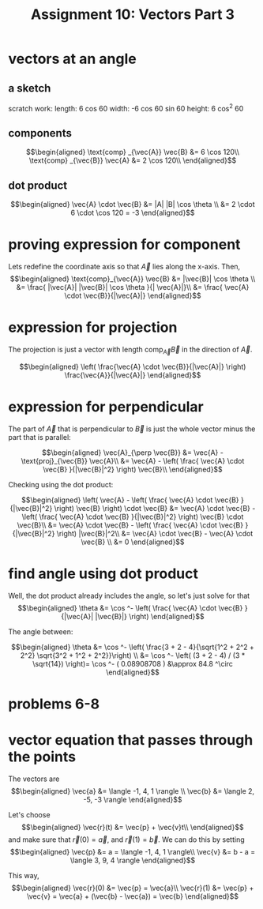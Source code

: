 #+TITLE: Assignment 10: Vectors Part 3
* vectors at an angle
  
** a sketch
 
\begin{tikzpicture}
    \draw[black, thick, ->] (1, 0) -- (0, 1.73205080757) node[above right] {$\vec{A}$};
    \draw[black, thick, ->] (1, 0) -- (0, 0) node[above left] {$\text{proj}_\vec{B}\vec{A}$};
    \draw[black, thick, ->] (1, 0) -- (7, 0) node[above right] {\( \vec{B} \)};
    \draw[black, thick, ->] (1, 0) -- (2.598, -1.5) node[above right] {$\text{proj}_\vec{B}\vec{A}$};
\end{tikzpicture}

scratch work:
length: 6 cos 60
width: -6 cos 60 sin 60
height: 6 cos^2 60
** components
   
   \[\begin{aligned}
   \text{comp} _{\vec{A}} \vec{B} &= 6 \cos  120\\
   \text{comp} _{\vec{B}} \vec{A} &= 2 \cos  120\\
   \end{aligned}\]

** dot product

   
   \[\begin{aligned}
   \vec{A} \cdot \vec{B} &= |A| |B| \cos  \theta \\
   &= 2 \cdot 6 \cdot \cos  120 = -3
   \end{aligned}\]
   
* proving expression for component 
  
  Lets redefine the coordinate axis so that $\vec{A}$ lies along the x-axis. Then,
  \[\begin{aligned}
  \text{comp}_{\vec{A}} \vec{B} &= |\vec{B}| \cos  \theta \\
  &= \frac{ |\vec{A}| |\vec{B}| \cos  \theta }{| \vec{A}|}\\
  &= \frac{ \vec{A} \cdot \vec{B}}{|\vec{A}|}
  \end{aligned}\]
  
* expression for projection

  The projection is just a vector with length $\text{comp}_{\vec{A}} \vec{B}$ in the direction of $\vec A$.
  
  \[\begin{aligned}
  \left( \frac{\vec{A} \cdot \vec{B}}{|\vec{A}|} \right)  \frac{\vec{A}}{|\vec{A}|}
  \end{aligned}\]
  
* expression for perpendicular
  The part of $\vec{A}$ that is perpendicular to $\vec B$ is just the whole vector minus the part that is parallel:
  
  \[\begin{aligned}
  \vec{A}_{\perp  \vec{B}} &= \vec{A} - \text{proj}_{\vec{B}} \vec{A}\\
  &= \vec{A} - \left( \frac{ \vec{A} \cdot \vec{B} }{|\vec{B}|^2} \right)  \vec{B}\\
  \end{aligned}\]

  Checking using the dot product:

  
  \[\begin{aligned}
  \left(  \vec{A} - \left( \frac{ \vec{A} \cdot \vec{B} }{|\vec{B}|^2} \right)  \vec{B} \right)  \cdot \vec{B} &= \vec{A} \cdot \vec{B} - \left( \frac{ \vec{A} \cdot \vec{B} }{|\vec{B}|^2} \right)  \vec{B} \cdot \vec{B}\\
  &= \vec{A} \cdot \vec{B} - \left( \frac{ \vec{A} \cdot \vec{B} }{|\vec{B}|^2} \right)  |\vec{B}|^2\\
  &= \vec{A} \cdot \vec{B} - \vec{A} \cdot \vec{B} \\
  &= 0
  \end{aligned}\]

  
* find angle using dot product
  
  Well, the dot product already includes the angle, so let's just solve for that
  \[\begin{aligned}
  \theta &= \cos ^- \left( \frac{ \vec{A} \cdot \vec{B} }{|\vec{A}| |\vec{B}|} \right)  
  \end{aligned}\]

  The angle between:
  
  \[\begin{aligned}
  \theta &= \cos  ^- \left( \frac{3 + 2 - 4}{\sqrt{1^2 + 2^2 + 2^2} \sqrt{3^2 + 1^2 + 2^2}}\right)  \\
  &= \cos  ^-  \left( (3 + 2 - 4) / (3 * \sqrt{14}) \right)= \cos  ^- ( 0.08908708 ) &\approx 84.8 ^\circ
  \end{aligned}\]

  
* problems 6-8
  
  [[file:KBe21math520retAssign10p6.JPG]]

  [[file:KBe21math520retAssign10p7.JPG]]
  
* vector equation that passes through the points

  The vectors are 
  \[\begin{aligned}
  \vec{a} &= \langle -1, 4, 1 \rangle \\
  \vec{b} &= \langle 2, -5, -3 \rangle
  \end{aligned}\]

  Let's choose 
  \[\begin{aligned}
  \vec{r}(t) &= \vec{p} + \vec{v}t\\
  \end{aligned}\]
   and make sure that $\vec{r}(0) = \vec{a}$, and $\vec{r}(1) = \vec{b}$.
  We can do this by setting 
  \[\begin{aligned}
  \vec{p} &= a = \langle -1, 4, 1 \rangle\\
  \vec{v} &= b - a = \langle 3, 9, 4 \rangle
  \end{aligned}\]

  This way, 
  \[\begin{aligned}
  \vec{r}(0) &= \vec{p} = \vec{a}\\
  \vec{r}(1) &= \vec{p} + \vec{v} = \vec{a} + (\vec{b} - \vec{a}) = \vec{b}
  \end{aligned}\]

